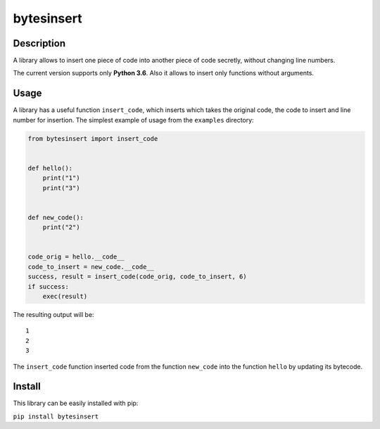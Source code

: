 bytesinsert
===========

Description
-----------

A library allows to insert one piece of code into another piece of code
secretly, without changing line numbers.

The current version supports only **Python 3.6**. Also it allows to
insert only functions without arguments.

Usage
-----

A library has a useful function ``insert_code``, which inserts which
takes the original code, the code to insert and line number for
insertion. The simplest example of usage from the ``examples``
directory:

.. code:: python

    from bytesinsert import insert_code


    def hello():
        print("1")
        print("3")


    def new_code():
        print("2")


    code_orig = hello.__code__
    code_to_insert = new_code.__code__
    success, result = insert_code(code_orig, code_to_insert, 6)
    if success:
        exec(result)

The resulting output will be:

::

    1
    2
    3

The ``insert_code`` function inserted code from the function
``new_code`` into the function ``hello`` by updating its bytecode.

Install
-------

This library can be easily installed with pip:

``pip install bytesinsert``
